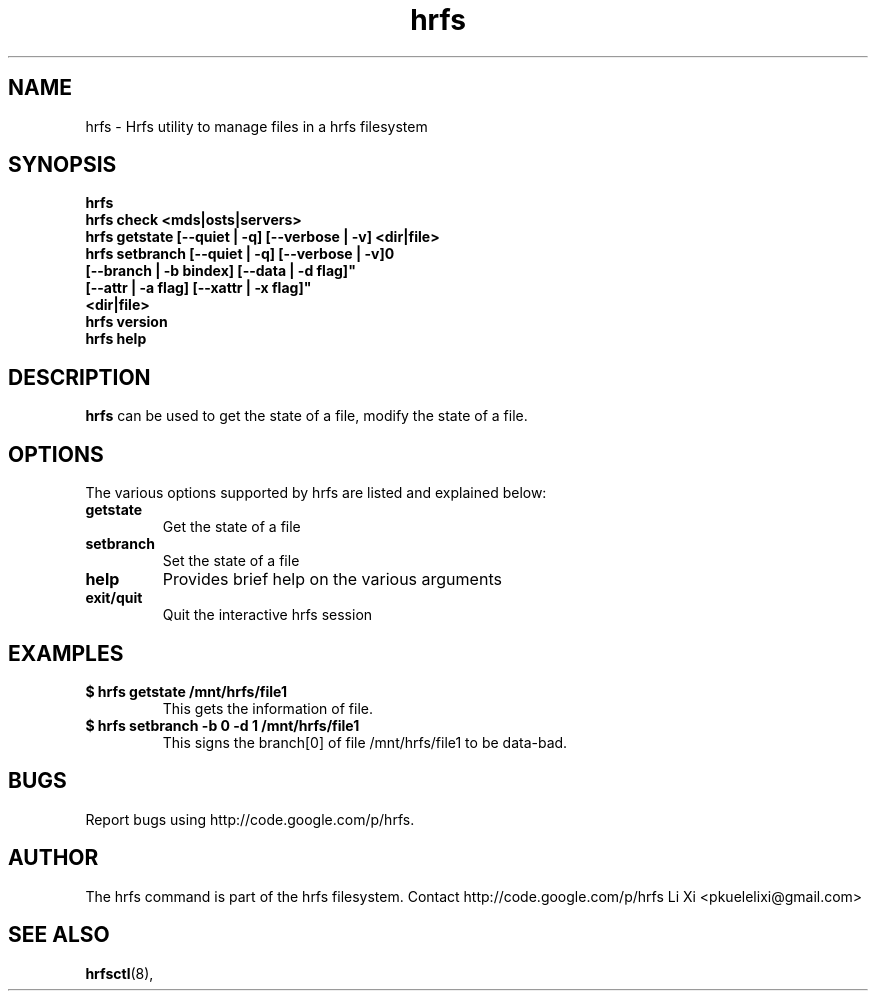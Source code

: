 .TH hrfs 1 "2012 Feb 4" hrfs "user utilities"
.SH NAME
hrfs \- Hrfs utility to manage files in a hrfs filesystem
.SH SYNOPSIS
.br
.B hrfs
.br
.B hrfs check <mds|osts|servers>
.br
.B hrfs getstate [--quiet | -q] [--verbose | -v] <dir|file>
.br
.B hrfs setbranch [--quiet | -q] [--verbose | -v]\n"
        \fB[--branch | -b bindex] [--data | -d flag]"
        \fB[--attr | -a flag] [--xattr | -x flag]"
        \fB<dir|file>
.br
.B hrfs version
.br
.B hrfs help
.SH DESCRIPTION
.B hrfs
can be used to get the state of a file, modify the state of a file. 
.SH OPTIONS
The various options supported by hrfs are listed and explained below:
.TP
.B getstate 
Get the state of a file
.TP
.B setbranch
Set the state of a file
.TP
.B help 
Provides brief help on the various arguments
.TP
.B exit/quit 
Quit the interactive hrfs session
.SH EXAMPLES
.TP
.B $ hrfs getstate /mnt/hrfs/file1
This gets the information of file.
.TP
.B $ hrfs setbranch -b 0 -d 1 /mnt/hrfs/file1
This signs the branch[0] of file /mnt/hrfs/file1 to be data-bad.
.SH BUGS
Report bugs using http://code.google.com/p/hrfs.
.SH AUTHOR
The hrfs command is part of the hrfs filesystem. Contact http://code.google.com/p/hrfs
Li Xi <pkuelelixi@gmail.com>
.SH SEE ALSO
.BR hrfsctl (8),
